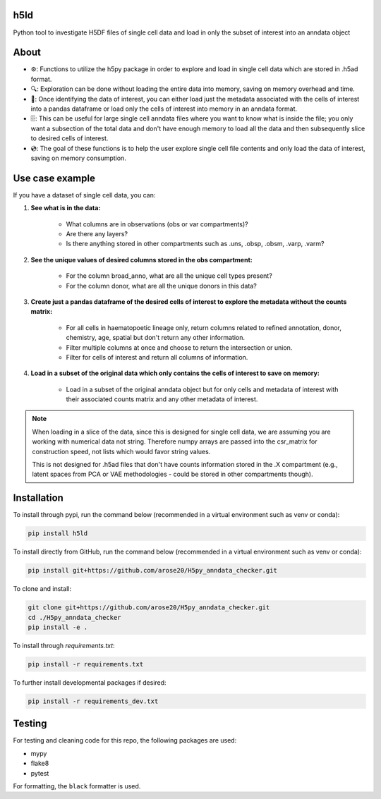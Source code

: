h5ld
====

.. image:: https://github.com/arose20/H5py_anndata_checker/actions/workflows/Github_tests.yml/badge.svg
   :alt: Github_tests

.. image:: https://img.shields.io/badge/python-3.9-3776AB?style=plastic&logo=python&logoColor=white
   :target: https://python.org
   :alt: python

.. image:: https://img.shields.io/badge/Works%20with-Jupyter-orange?style=plastic&logo=Jupyter
   :target: https://jupyter.org/
   :alt: jupyter

Python tool to investigate H5DF files of single cell data and load in  
only the subset of interest into an anndata object  


.. image:: https://github.com/arose20/H5py_anndata_checker/blob/main/resources/Workflow.gif
   :alt: Workflow

About
=====

- ⚙️: Functions to utilize the h5py package in order to explore and load in single cell data which are stored in .h5ad format.

- 🔍: Exploration can be done without loading the entire data into memory, saving on memory overhead and time.

- 🔄: Once identifying the data of interest, you can either load just the metadata associated with the cells of interest into a pandas dataframe or load only the cells of interest into memory in an anndata format.

- 🗄️: This can be useful for large single cell anndata files where you want to know what is inside the file; you only want a subsection of the total data and don't have enough memory to load all the data and then subsequently slice to desired cells of interest.

- 💿: The goal of these functions is to help the user explore single cell file contents and only load the data of interest, saving on memory consumption.

Use case example
================

If you have a dataset of single cell data, you can:

1. **See what is in the data:**

    - What columns are in observations (obs or var compartments)?
    - Are there any layers?
    - Is there anything stored in other compartments such as .uns, .obsp, .obsm, .varp, .varm?

2. **See the unique values of desired columns stored in the obs compartment:**

    - For the column broad_anno, what are all the unique cell types present?
    - For the column donor, what are all the unique donors in this data?

3. **Create just a pandas dataframe of the desired cells of interest to explore the metadata without the counts matrix:**

    - For all cells in haematopoetic lineage only, return columns related to refined annotation, donor, chemistry, age, spatial but don't return any other information.
    - Filter multiple columns at once and choose to return the intersection or union.
    - Filter for cells of interest and return all columns of information.

4. **Load in a subset of the original data which only contains the cells of interest to save on memory:**

    - Load in a subset of the original anndata object but for only cells and metadata of interest with their associated counts matrix and any other metadata of interest.

.. note::

    When loading in a slice of the data, since this is designed for single cell data, we are assuming you are working with numerical data not string. Therefore numpy arrays are passed into the csr_matrix for construction speed, not lists which would favor string values.

    This is not designed for .h5ad files that don't have counts information stored in the .X compartment (e.g., latent spaces from PCA or VAE methodologies - could be stored in other compartments though).

Installation
============
To install through pypi, run the command below (recommended in a virtual environment such as venv or conda):

.. code-block:: bash

   pip install h5ld


To install directly from GitHub, run the command below (recommended in a virtual environment such as venv or conda):

.. code-block:: bash

   pip install git+https://github.com/arose20/H5py_anndata_checker.git

To clone and install:

.. code-block:: bash

   git clone git+https://github.com/arose20/H5py_anndata_checker.git
   cd ./H5py_anndata_checker
   pip install -e .

To install through `requirements.txt`:

.. code-block:: bash

   pip install -r requirements.txt

To further install developmental packages if desired:

.. code-block:: bash

   pip install -r requirements_dev.txt

Testing
=======

For testing and cleaning code for this repo, the following packages are used:

- mypy
- flake8
- pytest

For formatting, the ``black`` formatter is used.
